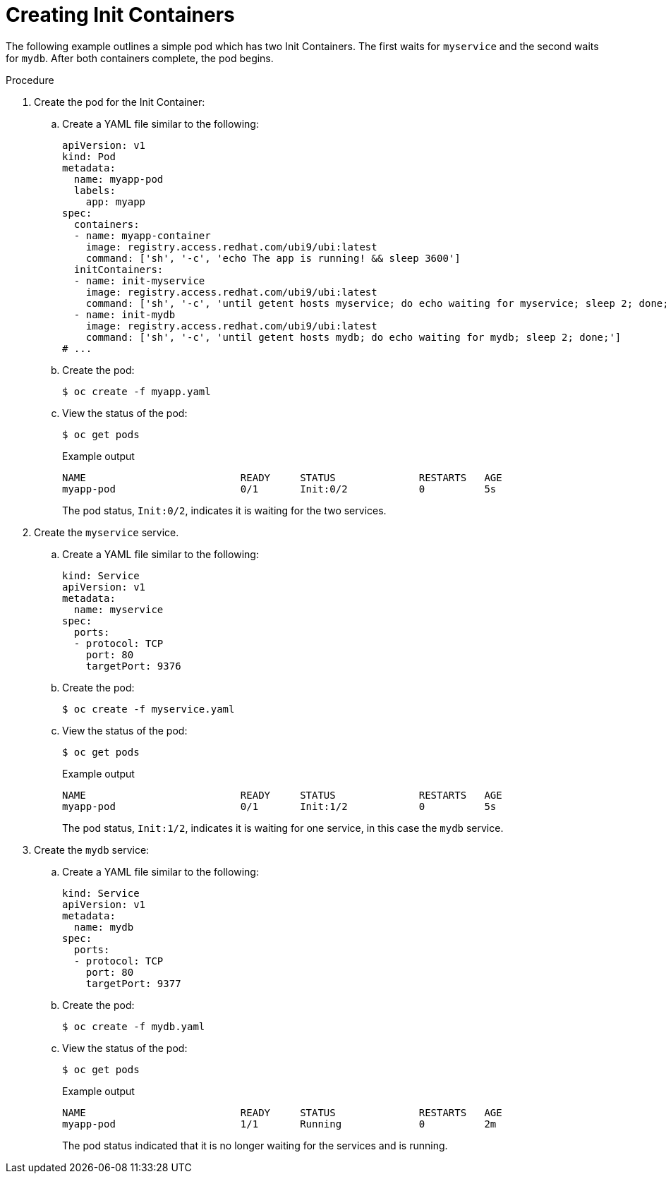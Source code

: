 // Module included in the following assemblies:
//
// * nodes/nodes-containers-init.adoc

:_mod-docs-content-type: PROCEDURE
[id="nodes-containers-init-creating_{context}"]
= Creating Init Containers

The following example outlines a simple pod which has two Init Containers. The first waits for `myservice` and the second waits for `mydb`. After both containers complete, the pod begins.

.Procedure

. Create the pod for the Init Container:

.. Create a YAML file similar to the following:
+
[source,yaml]
----
apiVersion: v1
kind: Pod
metadata:
  name: myapp-pod
  labels:
    app: myapp
spec:
  containers:
  - name: myapp-container
    image: registry.access.redhat.com/ubi9/ubi:latest
    command: ['sh', '-c', 'echo The app is running! && sleep 3600']
  initContainers:
  - name: init-myservice
    image: registry.access.redhat.com/ubi9/ubi:latest
    command: ['sh', '-c', 'until getent hosts myservice; do echo waiting for myservice; sleep 2; done;']
  - name: init-mydb
    image: registry.access.redhat.com/ubi9/ubi:latest
    command: ['sh', '-c', 'until getent hosts mydb; do echo waiting for mydb; sleep 2; done;']
# ...
----

.. Create the pod:
+
[source,terminal]
----
$ oc create -f myapp.yaml
----

.. View the status of the pod:
+
[source,terminal]
----
$ oc get pods
----
+
.Example output
[source,terminal]
----
NAME                          READY     STATUS              RESTARTS   AGE
myapp-pod                     0/1       Init:0/2            0          5s
----
+
The pod status, `Init:0/2`, indicates it is waiting for the two services.

. Create the `myservice` service.

.. Create a YAML file similar to the following:
+
[source,yaml]
----
kind: Service
apiVersion: v1
metadata:
  name: myservice
spec:
  ports:
  - protocol: TCP
    port: 80
    targetPort: 9376
----

.. Create the pod:
+
[source,terminal]
----
$ oc create -f myservice.yaml
----

.. View the status of the pod:
+
[source,terminal]
----
$ oc get pods
----
+
.Example output
[source,terminal]
----
NAME                          READY     STATUS              RESTARTS   AGE
myapp-pod                     0/1       Init:1/2            0          5s
----
+
The pod status, `Init:1/2`, indicates it is waiting for one service, in this case the `mydb` service.

. Create the `mydb` service:

.. Create a YAML file similar to the following:
+
[source,yaml]
----
kind: Service
apiVersion: v1
metadata:
  name: mydb
spec:
  ports:
  - protocol: TCP
    port: 80
    targetPort: 9377
----

.. Create the pod:
+
[source,terminal]
----
$ oc create -f mydb.yaml
----

.. View the status of the pod:
+
[source,terminal]
----
$ oc get pods
----
+
.Example output
[source,terminal]
----
NAME                          READY     STATUS              RESTARTS   AGE
myapp-pod                     1/1       Running             0          2m
----
+
The pod status indicated that it is no longer waiting for the services and is running.
